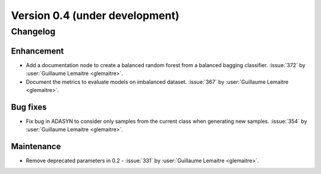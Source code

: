 .. _changes_0_3:

Version 0.4 (under development)
===============================

Changelog
---------

Enhancement
...........

- Add a documentation node to create a balanced random forest from a balanced
  bagging classifier. :issue:`372` by :user:`Guillaume Lemaitre <glemaitre>`.

- Document the metrics to evaluate models on imbalanced dataset. :issue:`367`
  by :user:`Guillaume Lemaitre <glemaitre>`.

Bug fixes
.........

- Fix bug in ADASYN to consider only samples from the current class when
  generating new samples. :issue:`354` by :user:`Guillaume Lemaitre
  <glemaitre>`.

Maintenance
...........

- Remove deprecated parameters in 0.2 - :issue:`331` by :user:`Guillaume
  Lemaitre <glemaitre>`.
